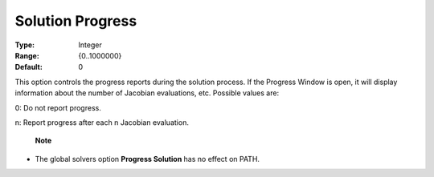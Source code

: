 .. _option-PATH-solution_progress:


Solution Progress
=================



:Type:	Integer	
:Range:	{0..1000000}	
:Default:	0	



This option controls the progress reports during the solution process. If the Progress Window is open, it will display information about the number of Jacobian evaluations, etc. Possible values are: 



0:	Do not report progress.	

n:	Report progress after each n Jacobian evaluation.	



    **Note** 

*	The global solvers option **Progress Solution**  has no effect on PATH.



